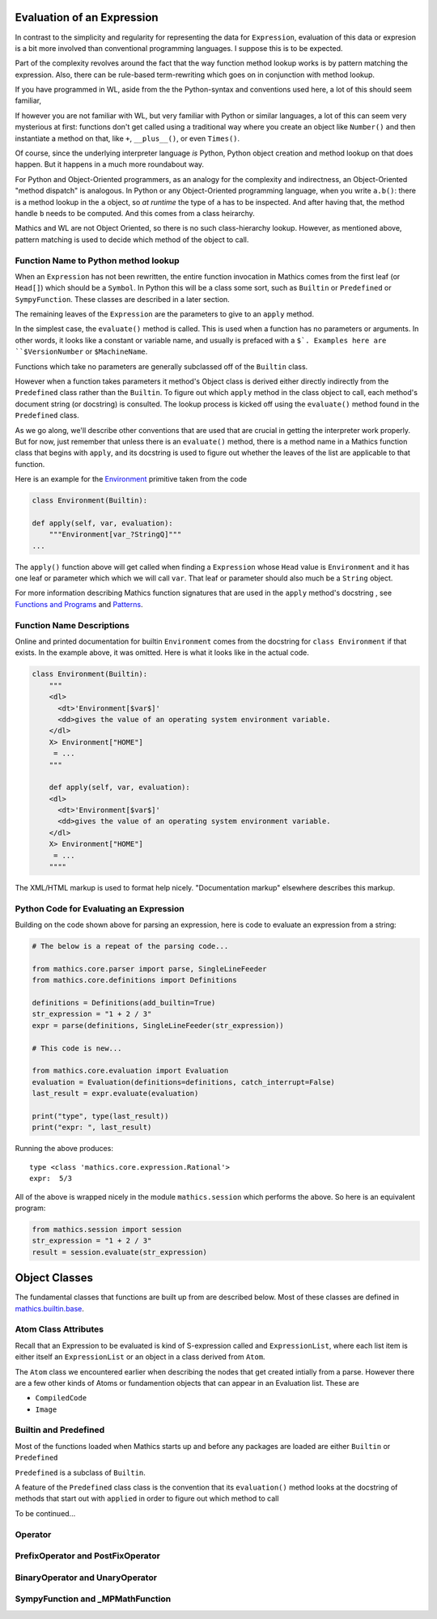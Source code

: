 .. index:: evaluation
.. _evaluation:

Evaluation of an Expression
===========================

In contrast to the simplicity and regularity for representing the data
for ``Expression``, evaluation of this data or expresion is a bit more
involved than conventional programming languages. I suppose this is to
be expected.

Part of the complexity revolves around the fact that the way function
method lookup works is by pattern matching the expression. Also, there
can be rule-based term-rewriting which goes on in conjunction with
method lookup.

If you have programmed in WL, aside from the the Python-syntax and
conventions used here, a lot of this should seem familiar,

If however you are not familiar with WL, but very familiar with Python
or similar languages, a lot of this can seem very mysterious at first:
functions don't get called using a traditional way where you create an
object like ``Number()`` and then instantiate a method on that, like
``+``, ``__plus__()``, or even ``Times()``.

Of course, since the underlying interpreter language *is* Python,
Python object creation and method lookup on that does happen. But it
happens in a much more roundabout way.

For Python and Object-Oriented programmers, as an analogy for the
complexity and indirectness, an Object-Oriented "method dispatch" is
analogous. In Python or any Object-Oriented programming language, when
you write ``a.b()``: there is a method lookup in the ``a`` object, so
*at runtime* the type of ``a`` has to be inspected. And after having
that, the method handle ``b`` needs to be computed. And this comes
from a class heirarchy.

Mathics and WL are not Object Oriented, so there is no such
class-hierarchy lookup.  However, as mentioned above, pattern matching
is used to decide which method of the object to call.

Function Name to Python method lookup
-------------------------------------

When an ``Expression`` has not been rewritten, the entire function
invocation in Mathics comes from the first leaf (or ``Head[]``) which
should be a ``Symbol``. In Python this will be a class some sort, such
as ``Builtin`` or ``Predefined`` or ``SympyFunction``. These classes
are described in a later section.

The remaining leaves of the ``Expression`` are the parameters to give
to an ``apply`` method.

In the simplest case, the ``evaluate()`` method is called. This is
used when a function has no parameters or arguments. In other words,
it looks like a constant or variable name, and usually is prefaced
with a ``$`. Examples here are ``$VersionNumber`` or ``$MachineName``.

Functions which take no parameters are generally subclassed off of the
``Builtin`` class.

However when a function takes parameters it method's Object class is
derived either directly indirectly from the ``Predefined`` class
rather than the ``Builtin``. To figure out which ``apply`` method in
the class object to call, each method's document string (or docstring)
is consulted. The lookup process is kicked off using the
``evaluate()`` method found in the ``Predefined`` class.

As we go along, we'll describe other conventions that are used that
are crucial in getting the interpreter work properly. But for now,
just remember that unless there is an ``evaluate()`` method, there is
a method name in a Mathics function class that begins with ``apply``,
and its docstring is used to figure out whether the leaves of the list
are applicable to that function.

Here is an example for the `Environment
<https://reference.wolfram.com/language/ref/Environment.html>`_
primitive taken from the code

.. code-block:: python

   class Environment(Builtin):

   def apply(self, var, evaluation):
       """Environment[var_?StringQ]"""
   ...

The ``apply()`` function above will get called when finding a
``Expression`` whose ``Head`` value is ``Environment`` and it has one
leaf or parameter which which we will call ``var``.  That leaf or
parameter should also much be a ``String`` object.

For more information describing Mathics function signatures that are
used in the ``apply`` method's docstring , see `Functions and Programs
<https://reference.wolfram.com/language/tutorial/FunctionsAndPrograms.html>`_
and `Patterns
<https://reference.wolfram.com/language/tutorial/Patterns.html>`_.

Function Name Descriptions
--------------------------

Online and printed documentation for builtin ``Environment`` comes from the docstring for ``class Environment`` if that exists.
In the example above, it was omitted. Here is what it looks like in the actual code.

.. code-block:: python

    class Environment(Builtin):
        """
        <dl>
          <dt>'Environment[$var$]'
          <dd>gives the value of an operating system environment variable.
        </dl>
        X> Environment["HOME"]
         = ...
        """

        def apply(self, var, evaluation):
        <dl>
          <dt>'Environment[$var$]'
          <dd>gives the value of an operating system environment variable.
        </dl>
        X> Environment["HOME"]
         = ...
	""""

The XML/HTML markup is used to format help nicely. "Documentation markup" elsewhere describes this markup.


Python Code for Evaluating an Expression
----------------------------------------

Building on the code shown above for parsing an expression,
here is code to evaluate an expression from a string:

.. code-block:: python

   # The below is a repeat of the parsing code...

   from mathics.core.parser import parse, SingleLineFeeder
   from mathics.core.definitions import Definitions

   definitions = Definitions(add_builtin=True)
   str_expression = "1 + 2 / 3"
   expr = parse(definitions, SingleLineFeeder(str_expression))

   # This code is new...

   from mathics.core.evaluation import Evaluation
   evaluation = Evaluation(definitions=definitions, catch_interrupt=False)
   last_result = expr.evaluate(evaluation)

   print("type", type(last_result))
   print("expr: ", last_result)

Running the above produces:

::

   type <class 'mathics.core.expression.Rational'>
   expr:  5/3

All of the above is wrapped nicely in the module ``mathics.session`` which
performs the above. So here is an equivalent program:

.. code-block:: python

    from mathics.session import session
    str_expression = "1 + 2 / 3"
    result = session.evaluate(str_expression)


Object Classes
==============

The fundamental classes that functions are built up from are described
below. Most of these classes are defined in `mathics.builtin.base
<https://github.com/mathics/Mathics/tree/master/mathics/builtin/base>`_.

.. index:: Atom

Atom Class Attributes
---------------------

Recall that an Expression to be evaluated is kind of S-expression
called and ``ExpressionList``, where each list item is either itself
an ``ExpressionList`` or an object in a class derived from ``Atom``.

The ``Atom`` class we encountered earlier when describing the nodes
that get created intially from a parse. However there are a few other
kinds of Atoms or fundamention objects that can appear in an
Evaluation list. These are

* ``CompiledCode``
* ``Image``

.. index:: Builtin
.. index:: Predefined

Builtin and Predefined
----------------------

Most of the functions loaded when Mathics starts up and before any
packages are loaded are either ``Builtin`` or ``Predefined``

``Predefined`` is a subclass of ``Builtin``.

A feature of the ``Predefined`` class class is the convention that its
``evaluation()`` method looks at the docstring of methods that start
out with ``applied`` in order to figure out which method to call


To be continued...

.. index:: Operator

Operator
--------

PrefixOperator and PostFixOperator
----------------------------------

BinaryOperator and UnaryOperator
--------------------------------

SympyFunction and _MPMathFunction
---------------------------------
